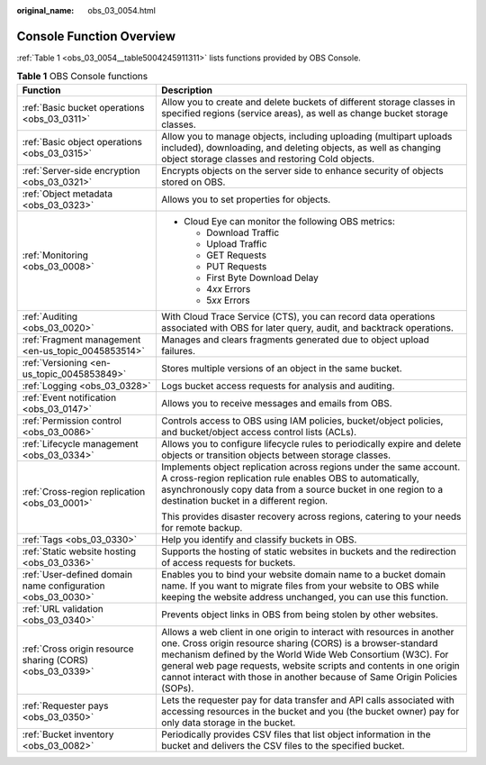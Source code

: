 :original_name: obs_03_0054.html

.. _obs_03_0054:

Console Function Overview
=========================

:ref:`Table 1 <obs_03_0054__table5004245911311>` lists functions provided by OBS Console.

.. _obs_03_0054__table5004245911311:

.. table:: **Table 1** OBS Console functions

   +-------------------------------------------------------------+-----------------------------------------------------------------------------------------------------------------------------------------------------------------------------------------------------------------------------------------------------------------------------------------------------------------------------------------------------------+
   | Function                                                    | Description                                                                                                                                                                                                                                                                                                                                               |
   +=============================================================+===========================================================================================================================================================================================================================================================================================================================================================+
   | :ref:`Basic bucket operations <obs_03_0311>`                | Allow you to create and delete buckets of different storage classes in specified regions (service areas), as well as change bucket storage classes.                                                                                                                                                                                                       |
   +-------------------------------------------------------------+-----------------------------------------------------------------------------------------------------------------------------------------------------------------------------------------------------------------------------------------------------------------------------------------------------------------------------------------------------------+
   | :ref:`Basic object operations <obs_03_0315>`                | Allow you to manage objects, including uploading (multipart uploads included), downloading, and deleting objects, as well as changing object storage classes and restoring Cold objects.                                                                                                                                                                  |
   +-------------------------------------------------------------+-----------------------------------------------------------------------------------------------------------------------------------------------------------------------------------------------------------------------------------------------------------------------------------------------------------------------------------------------------------+
   | :ref:`Server-side encryption <obs_03_0321>`                 | Encrypts objects on the server side to enhance security of objects stored on OBS.                                                                                                                                                                                                                                                                         |
   +-------------------------------------------------------------+-----------------------------------------------------------------------------------------------------------------------------------------------------------------------------------------------------------------------------------------------------------------------------------------------------------------------------------------------------------+
   | :ref:`Object metadata <obs_03_0323>`                        | Allows you to set properties for objects.                                                                                                                                                                                                                                                                                                                 |
   +-------------------------------------------------------------+-----------------------------------------------------------------------------------------------------------------------------------------------------------------------------------------------------------------------------------------------------------------------------------------------------------------------------------------------------------+
   | :ref:`Monitoring <obs_03_0008>`                             | -  Cloud Eye can monitor the following OBS metrics:                                                                                                                                                                                                                                                                                                       |
   |                                                             |                                                                                                                                                                                                                                                                                                                                                           |
   |                                                             |    -  Download Traffic                                                                                                                                                                                                                                                                                                                                    |
   |                                                             |    -  Upload Traffic                                                                                                                                                                                                                                                                                                                                      |
   |                                                             |    -  GET Requests                                                                                                                                                                                                                                                                                                                                        |
   |                                                             |    -  PUT Requests                                                                                                                                                                                                                                                                                                                                        |
   |                                                             |    -  First Byte Download Delay                                                                                                                                                                                                                                                                                                                           |
   |                                                             |    -  4\ *xx* Errors                                                                                                                                                                                                                                                                                                                                      |
   |                                                             |    -  5\ *xx* Errors                                                                                                                                                                                                                                                                                                                                      |
   +-------------------------------------------------------------+-----------------------------------------------------------------------------------------------------------------------------------------------------------------------------------------------------------------------------------------------------------------------------------------------------------------------------------------------------------+
   | :ref:`Auditing <obs_03_0020>`                               | With Cloud Trace Service (CTS), you can record data operations associated with OBS for later query, audit, and backtrack operations.                                                                                                                                                                                                                      |
   +-------------------------------------------------------------+-----------------------------------------------------------------------------------------------------------------------------------------------------------------------------------------------------------------------------------------------------------------------------------------------------------------------------------------------------------+
   | :ref:`Fragment management <en-us_topic_0045853514>`         | Manages and clears fragments generated due to object upload failures.                                                                                                                                                                                                                                                                                     |
   +-------------------------------------------------------------+-----------------------------------------------------------------------------------------------------------------------------------------------------------------------------------------------------------------------------------------------------------------------------------------------------------------------------------------------------------+
   | :ref:`Versioning <en-us_topic_0045853849>`                  | Stores multiple versions of an object in the same bucket.                                                                                                                                                                                                                                                                                                 |
   +-------------------------------------------------------------+-----------------------------------------------------------------------------------------------------------------------------------------------------------------------------------------------------------------------------------------------------------------------------------------------------------------------------------------------------------+
   | :ref:`Logging <obs_03_0328>`                                | Logs bucket access requests for analysis and auditing.                                                                                                                                                                                                                                                                                                    |
   +-------------------------------------------------------------+-----------------------------------------------------------------------------------------------------------------------------------------------------------------------------------------------------------------------------------------------------------------------------------------------------------------------------------------------------------+
   | :ref:`Event notification <obs_03_0147>`                     | Allows you to receive messages and emails from OBS.                                                                                                                                                                                                                                                                                                       |
   +-------------------------------------------------------------+-----------------------------------------------------------------------------------------------------------------------------------------------------------------------------------------------------------------------------------------------------------------------------------------------------------------------------------------------------------+
   | :ref:`Permission control <obs_03_0086>`                     | Controls access to OBS using IAM policies, bucket/object policies, and bucket/object access control lists (ACLs).                                                                                                                                                                                                                                         |
   +-------------------------------------------------------------+-----------------------------------------------------------------------------------------------------------------------------------------------------------------------------------------------------------------------------------------------------------------------------------------------------------------------------------------------------------+
   | :ref:`Lifecycle management <obs_03_0334>`                   | Allows you to configure lifecycle rules to periodically expire and delete objects or transition objects between storage classes.                                                                                                                                                                                                                          |
   +-------------------------------------------------------------+-----------------------------------------------------------------------------------------------------------------------------------------------------------------------------------------------------------------------------------------------------------------------------------------------------------------------------------------------------------+
   | :ref:`Cross-region replication <obs_03_0001>`               | Implements object replication across regions under the same account. A cross-region replication rule enables OBS to automatically, asynchronously copy data from a source bucket in one region to a destination bucket in a different region.                                                                                                             |
   |                                                             |                                                                                                                                                                                                                                                                                                                                                           |
   |                                                             | This provides disaster recovery across regions, catering to your needs for remote backup.                                                                                                                                                                                                                                                                 |
   +-------------------------------------------------------------+-----------------------------------------------------------------------------------------------------------------------------------------------------------------------------------------------------------------------------------------------------------------------------------------------------------------------------------------------------------+
   | :ref:`Tags <obs_03_0330>`                                   | Help you identify and classify buckets in OBS.                                                                                                                                                                                                                                                                                                            |
   +-------------------------------------------------------------+-----------------------------------------------------------------------------------------------------------------------------------------------------------------------------------------------------------------------------------------------------------------------------------------------------------------------------------------------------------+
   | :ref:`Static website hosting <obs_03_0336>`                 | Supports the hosting of static websites in buckets and the redirection of access requests for buckets.                                                                                                                                                                                                                                                    |
   +-------------------------------------------------------------+-----------------------------------------------------------------------------------------------------------------------------------------------------------------------------------------------------------------------------------------------------------------------------------------------------------------------------------------------------------+
   | :ref:`User-defined domain name configuration <obs_03_0030>` | Enables you to bind your website domain name to a bucket domain name. If you want to migrate files from your website to OBS while keeping the website address unchanged, you can use this function.                                                                                                                                                       |
   +-------------------------------------------------------------+-----------------------------------------------------------------------------------------------------------------------------------------------------------------------------------------------------------------------------------------------------------------------------------------------------------------------------------------------------------+
   | :ref:`URL validation <obs_03_0340>`                         | Prevents object links in OBS from being stolen by other websites.                                                                                                                                                                                                                                                                                         |
   +-------------------------------------------------------------+-----------------------------------------------------------------------------------------------------------------------------------------------------------------------------------------------------------------------------------------------------------------------------------------------------------------------------------------------------------+
   | :ref:`Cross origin resource sharing (CORS) <obs_03_0339>`   | Allows a web client in one origin to interact with resources in another one. Cross origin resource sharing (CORS) is a browser-standard mechanism defined by the World Wide Web Consortium (W3C). For general web page requests, website scripts and contents in one origin cannot interact with those in another because of Same Origin Policies (SOPs). |
   +-------------------------------------------------------------+-----------------------------------------------------------------------------------------------------------------------------------------------------------------------------------------------------------------------------------------------------------------------------------------------------------------------------------------------------------+
   | :ref:`Requester pays <obs_03_0350>`                         | Lets the requester pay for data transfer and API calls associated with accessing resources in the bucket and you (the bucket owner) pay for only data storage in the bucket.                                                                                                                                                                              |
   +-------------------------------------------------------------+-----------------------------------------------------------------------------------------------------------------------------------------------------------------------------------------------------------------------------------------------------------------------------------------------------------------------------------------------------------+
   | :ref:`Bucket inventory <obs_03_0082>`                       | Periodically provides CSV files that list object information in the bucket and delivers the CSV files to the specified bucket.                                                                                                                                                                                                                            |
   +-------------------------------------------------------------+-----------------------------------------------------------------------------------------------------------------------------------------------------------------------------------------------------------------------------------------------------------------------------------------------------------------------------------------------------------+
